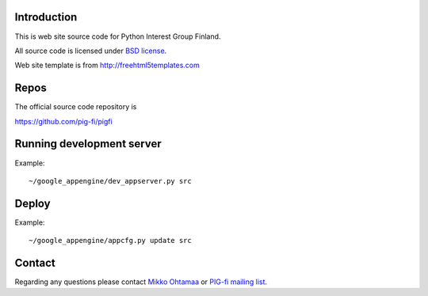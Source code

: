 Introduction
------------

This is web site source code for Python Interest Group Finland.  

All source code is licensed under `BSD license <http://www.opensource.org/licenses/bsd-license.php>`_.

Web site template is from http://freehtml5templates.com

Repos
-----

The official source code repository is 

https://github.com/pig-fi/pigfi

Running development server
--------------------------

Example::

    ~/google_appengine/dev_appserver.py src

Deploy
------

Example::
        
    ~/google_appengine/appcfg.py update src
    
Contact
-------

Regarding any questions please contact `Mikko Ohtamaa <mikko@mfabrik.com>`_ or 
`PIG-fi mailing list <http://groups.google.com/group/pigfi>`_.
    